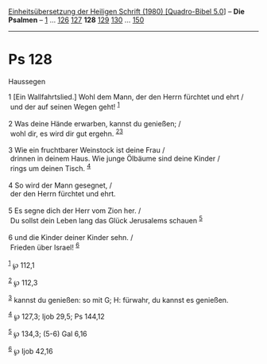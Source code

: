 :PROPERTIES:
:ID:       97ec2302-0e96-4173-8f80-f50b82c40021
:END:
<<navbar>>
[[../index.html][Einheitsübersetzung der Heiligen Schrift (1980)
[Quadro-Bibel 5.0]]] -- *Die Psalmen* -- [[file:Ps_1.html][1]] ...
[[file:Ps_126.html][126]] [[file:Ps_127.html][127]] *128*
[[file:Ps_129.html][129]] [[file:Ps_130.html][130]] ...
[[file:Ps_150.html][150]]

--------------

* Ps 128
  :PROPERTIES:
  :CUSTOM_ID: ps-128
  :END:

<<verses>>

<<v1>>
**** Haussegen
     :PROPERTIES:
     :CUSTOM_ID: haussegen
     :END:
1 [Ein Wallfahrtslied.] Wohl dem Mann, der den Herrn fürchtet und ehrt
/\\
 und der auf seinen Wegen geht! ^{[[#fn1][1]]}\\
\\

<<v2>>
2 Was deine Hände erwarben, kannst du genießen; /\\
 wohl dir, es wird dir gut ergehn. ^{[[#fn2][2]][[#fn3][3]]}\\
\\

<<v3>>
3 Wie ein fruchtbarer Weinstock ist deine Frau /\\
 drinnen in deinem Haus. Wie junge Ölbäume sind deine Kinder /\\
 rings um deinen Tisch. ^{[[#fn4][4]]}\\
\\

<<v4>>
4 So wird der Mann gesegnet, /\\
 der den Herrn fürchtet und ehrt.\\
\\

<<v5>>
5 Es segne dich der Herr vom Zion her. /\\
 Du sollst dein Leben lang das Glück Jerusalems schauen ^{[[#fn5][5]]}\\
\\

<<v6>>
6 und die Kinder deiner Kinder sehn. /\\
 Frieden über Israel! ^{[[#fn6][6]]}\\
\\

^{[[#fnm1][1]]} ℘ 112,1

^{[[#fnm2][2]]} ℘ 112,3

^{[[#fnm3][3]]} kannst du genießen: so mit G; H: fürwahr, du kannst es
genießen.

^{[[#fnm4][4]]} ℘ 127,3; Ijob 29,5; Ps 144,12

^{[[#fnm5][5]]} ℘ 134,3; (5-6) Gal 6,16

^{[[#fnm6][6]]} ℘ Ijob 42,16
